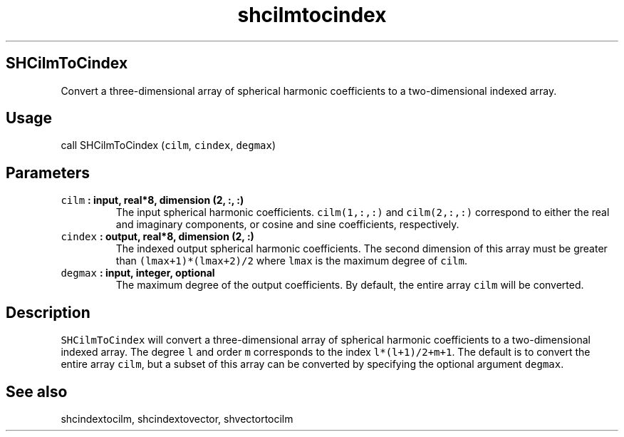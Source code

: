 .TH "shcilmtocindex" "1" "2015\-04\-02" "SHTOOLS 3.0" "SHTOOLS 3.0"
.SH SHCilmToCindex
.PP
Convert a three\-dimensional array of spherical harmonic coefficients to
a two\-dimensional indexed array.
.SH Usage
.PP
call SHCilmToCindex (\f[C]cilm\f[], \f[C]cindex\f[], \f[C]degmax\f[])
.SH Parameters
.TP
.B \f[C]cilm\f[] : input, real*8, dimension (2, :, :)
The input spherical harmonic coefficients.
\f[C]cilm(1,:,:)\f[] and \f[C]cilm(2,:,:)\f[] correspond to either the
real and imaginary components, or cosine and sine coefficients,
respectively.
.RS
.RE
.TP
.B \f[C]cindex\f[] : output, real*8, dimension (2, :)
The indexed output spherical harmonic coefficients.
The second dimension of this array must be greater than
\f[C](lmax+1)*(lmax+2)/2\f[] where \f[C]lmax\f[] is the maximum degree
of \f[C]cilm\f[].
.RS
.RE
.TP
.B \f[C]degmax\f[] : input, integer, optional
The maximum degree of the output coefficients.
By default, the entire array \f[C]cilm\f[] will be converted.
.RS
.RE
.SH Description
.PP
\f[C]SHCilmToCindex\f[] will convert a three\-dimensional array of
spherical harmonic coefficients to a two\-dimensional indexed array.
The degree \f[C]l\f[] and order \f[C]m\f[] corresponds to the index
\f[C]l*(l+1)/2+m+1\f[].
The default is to convert the entire array \f[C]cilm\f[], but a subset
of this array can be converted by specifying the optional argument
\f[C]degmax\f[].
.SH See also
.PP
shcindextocilm, shcindextovector, shvectortocilm
